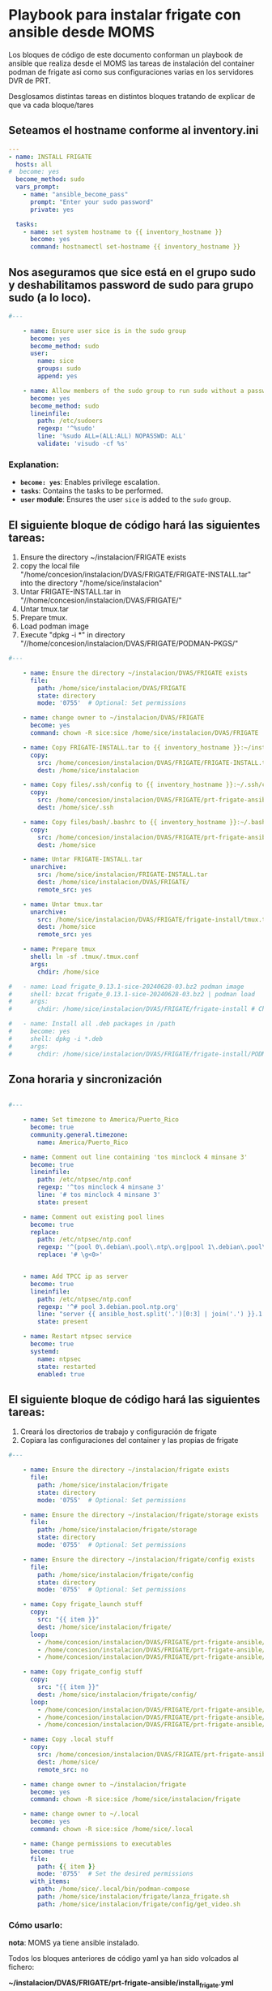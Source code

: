 :PROPERTIES:
:GPTEL_MODEL: gpt-4o-mini
:GPTEL_BACKEND: ChatGPT
:GPTEL_SYSTEM: You are a large language model living in Emacs and a helpful assistant. Respond concisely.
:GPTEL_BOUNDS: ((806 . 943) (944 . 960))
:header-args: :tangle ansible/tasks/install_frigate.yml
:END:



* Playbook para instalar frigate con ansible desde MOMS

	Los bloques de código de este documento conforman un playbook de ansible
	que realiza desde el MOMS las tareas de instalación del container podman de
	frigate asi como sus configuraciones varias en los servidores DVR de PRT.

	Desglosamos distintas tareas en distintos bloques tratando de explicar de
	que va cada bloque/tares

** Seteamos el hostname conforme al inventory.ini
	
#+begin_src yaml 
---
- name: INSTALL FRIGATE
  hosts: all
#  become: yes
  become_method: sudo
  vars_prompt:
    - name: "ansible_become_pass"
      prompt: "Enter your sudo password"
      private: yes

  tasks:
    - name: set system hostname to {{ inventory_hostname }}
      become: yes
      command: hostnamectl set-hostname {{ inventory_hostname }}

#+end_src


** Nos aseguramos que sice está en el grupo sudo y deshabilitamos password de sudo para grupo sudo (a lo loco).


#+begin_src yaml 
#---

    - name: Ensure user sice is in the sudo group
      become: yes
      become_method: sudo
      user:
        name: sice
        groups: sudo
        append: yes

    - name: Allow members of the sudo group to run sudo without a password
      become: yes
      become_method: sudo
      lineinfile:
        path: /etc/sudoers
        regexp: '^%sudo'
        line: '%sudo ALL=(ALL:ALL) NOPASSWD: ALL'
        validate: 'visudo -cf %s'

#+end_src

*** Explanation:
	- *=become: yes=*: Enables privilege escalation.
	- *=tasks=*: Contains the tasks to be performed.
	- *=user= module*: Ensures the user =sice= is added to the =sudo= group.


** El siguiente bloque de código hará las siguientes tareas:
		1. Ensure the directory ~/instalacion/FRIGATE exists
		2. copy the local file
           "/home/concesion/instalacion/DVAS/FRIGATE/FRIGATE-INSTALL.tar" into
           the directory "/home/sice/instalacion" 
		3. Untar FRIGATE-INSTALL.tar in
           "//home/concesion/instalacion/DVAS/FRIGATE/"
		4. Untar tmux.tar
		5. Prepare tmux.
		6. Load podman image
		7. Execute "dpkg -i *" in directory
           "//home/concesion/instalacion/DVAS/FRIGATE/PODMAN-PKGS/"



 #+begin_src yaml 
#---

    - name: Ensure the directory ~/instalacion/DVAS/FRIGATE exists
      file:
        path: /home/sice/instalacion/DVAS/FRIGATE
        state: directory
        mode: '0755'  # Optional: Set permissions

    - name: change owner to ~/instalacion/DVAS/FRIGATE
      become: yes
      command: chown -R sice:sice /home/sice/instalacion/DVAS/FRIGATE

    - name: Copy FRIGATE-INSTALL.tar to {{ inventory_hostname }}:~/instalacion/DVAS/FRIGATE
      copy:
        src: /home/concesion/instalacion/DVAS/FRIGATE/FRIGATE-INSTALL.tar
        dest: /home/sice/instalacion

    - name: Copy files/.ssh/config to {{ inventory_hostname }}:~/.ssh/config
      copy:
        src: /home/concesion/instalacion/DVAS/FRIGATE/prt-frigate-ansible/ansible/files/.ssh/config
        dest: /home/sice/.ssh

    - name: Copy files/bash/.bashrc to {{ inventory_hostname }}:~/.bashrc
      copy:
        src: /home/concesion/instalacion/DVAS/FRIGATE/prt-frigate-ansible/ansible/files/bash/.bashrc
        dest: /home/sice

    - name: Untar FRIGATE-INSTALL.tar
      unarchive:
        src: /home/sice/instalacion/FRIGATE-INSTALL.tar
        dest: /home/sice/instalacion/DVAS/FRIGATE/
        remote_src: yes

    - name: Untar tmux.tar
      unarchive:
        src: /home/sice/instalacion/DVAS/FRIGATE/frigate-install/tmux.tar
        dest: /home/sice
        remote_src: yes

    - name: Prepare tmux
      shell: ln -sf .tmux/.tmux.conf
      args:
        chdir: /home/sice

#   - name: Load frigate_0.13.1-sice-20240628-03.bz2 podman image
#     shell: bzcat frigate_0.13.1-sice-20240628-03.bz2 | podman load
#     args:
#       chdir: /home/sice/instalacion/DVAS/FRIGATE/frigate-install # Change to the specified directory before executing the command

#   - name: Install all .deb packages in /path
#     become: yes
#     shell: dpkg -i *.deb
#     args:
#       chdir: /home/sice/instalacion/DVAS/FRIGATE/frigate-install/PODMAN-PKGS/

#+end_src

** Zona horaria y sincronización


#+begin_src yaml 

#---

    - name: Set timezone to America/Puerto_Rico
      become: true
      community.general.timezone:
        name: America/Puerto_Rico
 
    - name: Comment out line containing 'tos minclock 4 minsane 3'
      become: true
      lineinfile:
        path: /etc/ntpsec/ntp.conf
        regexp: '^tos minclock 4 minsane 3'
        line: '# tos minclock 4 minsane 3'
        state: present

    - name: Comment out existing pool lines
      become: true
      replace:
        path: /etc/ntpsec/ntp.conf
        regexp: '^(pool 0\.debian\.pool\.ntp\.org|pool 1\.debian\.pool\.ntp\.org|pool 2\.debian\.pool\.ntp\.org|pool 3\.debian\.pool\.ntp\.org)'
        replace: '# \g<0>'


    - name: Add TPCC ip as server
      become: true
      lineinfile:
        path: /etc/ntpsec/ntp.conf
        regexp: '^# pool 3.debian.pool.ntp.org'
        line: "server {{ ansible_host.split('.')[0:3] | join('.') }}.1 iburst"
        state: present

    - name: Restart ntpsec service
      become: true
      systemd:
        name: ntpsec
        state: restarted
        enabled: true

#+end_src

** El siguiente bloque de código hará las siguientes tareas:
		1. Creará los directorios de trabajo y configuración de frigate
		2. Copiara las configuraciones del container y las propias de frigate


 #+begin_src yaml 
#---

    - name: Ensure the directory ~/instalacion/frigate exists
      file:
        path: /home/sice/instalacion/frigate
        state: directory
        mode: '0755'  # Optional: Set permissions

    - name: Ensure the directory ~/instalacion/frigate/storage exists
      file:
        path: /home/sice/instalacion/frigate/storage
        state: directory
        mode: '0755'  # Optional: Set permissions

    - name: Ensure the directory ~/instalacion/frigate/config exists
      file:
        path: /home/sice/instalacion/frigate/config
        state: directory
        mode: '0755'  # Optional: Set permissions

    - name: Copy frigate_launch stuff
      copy:
        src: "{{ item }}"
        dest: /home/sice/instalacion/frigate/
      loop:
        - /home/concesion/instalacion/DVAS/FRIGATE/prt-frigate-ansible/ansible/files/frigate/frigate_launch/docker-compose.yml
        - /home/concesion/instalacion/DVAS/FRIGATE/prt-frigate-ansible/ansible/files/frigate/frigate_launch/frigate.service
        - /home/concesion/instalacion/DVAS/FRIGATE/prt-frigate-ansible/ansible/files/frigate/frigate_launch/lanza_frigate.sh

    - name: Copy frigate_config stuff
      copy:
        src: "{{ item }}"
        dest: /home/sice/instalacion/frigate/config/
      loop:
        - /home/concesion/instalacion/DVAS/FRIGATE/prt-frigate-ansible/ansible/files/frigate/frigate_config/get_video.sh
        - /home/concesion/instalacion/DVAS/FRIGATE/prt-frigate-ansible/ansible/files/frigate/frigate_config/cameras.env
        - /home/concesion/instalacion/DVAS/FRIGATE/prt-frigate-ansible/ansible/files/frigate/frigate_config/{{ inventory_hostname}}/config.yml

    - name: Copy .local stuff
      copy:
        src: /home/concesion/instalacion/DVAS/FRIGATE/prt-frigate-ansible/ansible/files/.local
        dest: /home/sice/
        remote_src: no

    - name: change owner to ~/instalacion/frigate
      become: yes
      command: chown -R sice:sice /home/sice/instalacion/frigate

    - name: change owner to ~/.local
      become: yes
      command: chown -R sice:sice /home/sice/.local

    - name: Change permissions to executables
      become: true
      file:
        path: {{ item }}
        mode: '0755'  # Set the desired permissions
      with_items:
        path: /home/sice/.local/bin/podman-compose
        path: /home/sice/instalacion/frigate/lanza_frigate.sh
        path: /home/sice/instalacion/frigate/config/get_video.sh

#+end_src


*** Cómo usarlo:

	*nota*: MOMS ya tiene ansible instalado.
	
	Todos los bloques anteriores de código yaml ya han sido volcados al fichero:

	*~/instalacion/DVAS/FRIGATE/prt-frigate-ansible/install_frigate.yml*

	Solo es necesario conectarse a la maquina del MOMS como usuario /concesion/,
	posicionarse en el directorio adecuado y llamar al comando del siguiente
	bloque: 
	
#+begin_src bash :tangle no

  # conectarse a MOMS (172.30.30.12) como usuario concesion y hacer lo que sigue
  cd ~/instalacion/DVAS/FRIGATE/prt-frigate-ansible
  ansible-playbook ansible/tasks/install_frigate.yml -i inventory.ini -l prt-zm01
  
#+end_src

